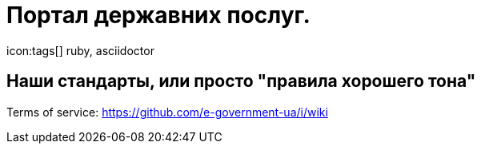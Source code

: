 = Портал державних послуг.
icon:tags[] ruby, asciidoctor

## Наши стандарты, или просто "правила хорошего тона" ##

Terms of service: 
https://github.com/e-government-ua/i/wiki

